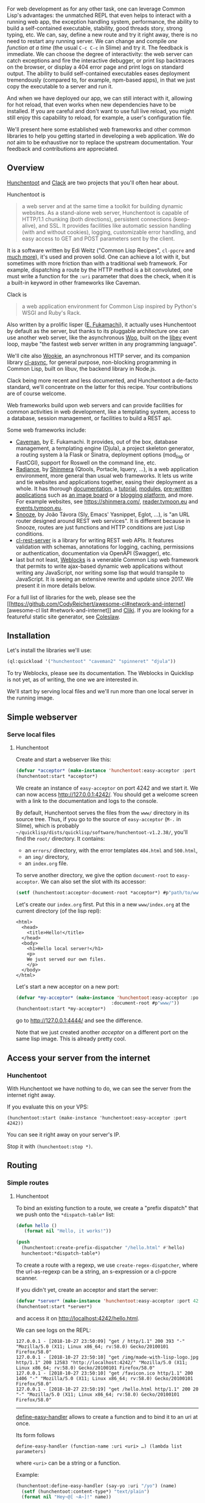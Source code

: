 For web development as for any other task, one can leverage Common Lisp's
advantages: the unmatched REPL that even helps to interact with a running web
app, the exception handling system, performance, the ability to build a
self-contained executable, stability, good threads story, strong typing, etc. We
can, say, define a new route and try it right away, there is no need to restart
any running server. We can change and compile /one function at a time/ (the
usual =C-c C-c= in Slime) and try it. The feedback is immediate. We can choose
the degree of interactivity: the web server can catch exceptions and fire the
interactive debugger, or print lisp backtraces on the browser, or display a 404
error page and print logs on standard output. The ability to build
self-contained executables eases deployment tremendously (compared to, for
example, npm-based apps), in that we just copy the executable to a server and
run it.

And when we have deployed our app, we can still interact with it,
allowing for hot reload, that even works when new dependencies have to
be installed. If you are careful and don't want to use full live
reload, you might still enjoy this capability to reload, for example, a user's
configuration file.

We'll present here some established web frameworks and other common
libraries to help you getting started in developing a web
application. We do /not/ aim to be exhaustive nor to replace the
upstream documentation. Your feedback and contributions are
appreciated.

#+BEGIN_HTML
  <!-- form creation, form validation -->
#+END_HTML

#+BEGIN_HTML
  <!-- Javascript -->
#+END_HTML

** Overview
   :PROPERTIES:
   :CUSTOM_ID: overview
   :END:

[[https://edicl.github.io/hunchentoot][Hunchentoot]] and [[https://github.com/fukamachi/clack][Clack]] are two projects that
you'll often hear about.

Hunchentoot is

#+BEGIN_QUOTE
  a web server and at the same time a toolkit for building dynamic websites. As a stand-alone web server, Hunchentoot is capable of HTTP/1.1 chunking (both directions), persistent connections (keep-alive), and SSL. It provides facilities like automatic session handling (with and without cookies), logging, customizable error handling, and easy access to GET and POST parameters sent by the client.
#+END_QUOTE

It is a software written by Edi Weitz ("Common Lisp Recipes",
=cl-ppcre= and [[https://edicl.github.io/][much more]]), it's used and
proven solid. One can achieve a lot with it, but sometimes with more
friction than with a traditional web framework. For example,
dispatching a route by the HTTP method is a bit convoluted, one must
write a function for the =:uri= parameter that does the check, when it
is a built-in keyword in other frameworks like Caveman.

Clack is

#+BEGIN_QUOTE
  a web application environment for Common Lisp inspired by Python's WSGI and Ruby's Rack.
#+END_QUOTE

Also written by a prolific lisper
([[https://github.com/fukamachi/][E. Fukamachi]]), it actually uses
Hunchentoot by default as the server, but thanks to its pluggable
architecture one can use another web server, like the asynchronous
[[https://github.com/fukamachi/woo][Woo]], built on the
[[http://software.schmorp.de/pkg/libev.html][libev]] event loop, maybe
"the fastest web server written in any programming language".

We'll cite also [[https://github.com/orthecreedence/wookie][Wookie]], an asynchronous HTTP server, and its
companion library
[[https://github.com/orthecreedence/cl-async][cl-async]], for general
purpose, non-blocking programming in Common Lisp, built on libuv, the
backend library in Node.js.

Clack being more recent and less documented, and Hunchentoot a
de-facto standard, we'll concentrate on the latter for this
recipe. Your contributions are of course welcome.

Web frameworks build upon web servers and can provide facilities for
common activities in web development, like a templating system, access
to a database, session management, or facilities to build a REST api.

Some web frameworks include:

- [[https://github.com/fukamachi/caveman][Caveman]], by E. Fukamachi. It provides, out of the box,
  database management, a templating engine (Djula), a project skeleton
  generator, a routing system à la Flask or Sinatra, deployment options
  (mod_lisp or FastCGI), support for Roswell on the command line, etc.
- [[https://github.com/Shirakumo/radiance][Radiance]], by [[https://github.com/Shinmera][Shinmera]]
  (Qtools, Portacle, lquery, ...), is a web application environment,
  more general than usual web frameworks. It lets us write and tie
  websites and applications together, easing their deployment as a
  whole. It has thorough [[https://shirakumo.github.io/radiance/][documentation]], a [[https://github.com/Shirakumo/radiance-tutorial][tutorial]], [[https://github.com/Shirakumo/radiance-contribs][modules]], [[https://github.com/Shirakumo?utf8=%E2%9C%93&q=radiance&type=&language=][pre-written applications]] such as [[https://github.com/Shirakumo/purplish][an image board]] or a [[https://github.com/Shirakumo/reader][blogging platform]], and more.
  For example websites, see
  [[https://shinmera.com/]],
  [[https://reader.tymoon.eu/][reader.tymoon.eu]] and [[https://events.tymoon.eu/][events.tymoon.eu]].
- [[https://github.com/joaotavora/snooze][Snooze]], by João Távora (Sly, Emacs' Yasnippet, Eglot, ...),
  is "an URL router designed around REST web services". It is
  different because in Snooze, routes are just functions and HTTP
  conditions are just Lisp conditions.
- [[https://github.com/mmontone/cl-rest-server][cl-rest-server]] is a library for writing REST web
  APIs. It features validation with schemas, annotations for logging,
  caching, permissions or authentication, documentation via OpenAPI (Swagger),
  etc.
- last but not least, [[https://github.com/40ants/weblocks][Weblocks]] is a venerable Common Lisp
  web framework that permits to write ajax-based dynamic web
  applications without writing any JavaScript, nor writing some lisp
  that would transpile to JavaScript. It is seeing an extensive
  rewrite and update since 2017. We present it in more details below.

For a full list of libraries for the web, please see the [[https://github.com/CodyReichert/awesome-cl#network-and-internet][awesome-cl
list
#network-and-internet]]
and [[https://www.cliki.net/Web][Cliki]]. If you are looking for a
featureful static site generator, see
[[https://github.com/coleslaw-org/coleslaw][Coleslaw]].

** Installation
   :PROPERTIES:
   :CUSTOM_ID: installation
   :END:

Let's install the libraries we'll use:

#+BEGIN_SRC lisp
  (ql:quickload '("hunchentoot" "caveman2" "spinneret" "djula"))
#+END_SRC

To try Weblocks, please see its documentation. The Weblocks in
Quicklisp is not yet, as of writing, the one we are interested in.

We'll start by serving local files and we'll run more than one local
server in the running image.

** Simple webserver
   :PROPERTIES:
   :CUSTOM_ID: simple-webserver
   :END:

*** Serve local files
    :PROPERTIES:
    :CUSTOM_ID: serve-local-files
    :END:

**** Hunchentoot
     :PROPERTIES:
     :CUSTOM_ID: hunchentoot
     :END:

Create and start a webserver like this:

#+BEGIN_SRC lisp
  (defvar *acceptor* (make-instance 'hunchentoot:easy-acceptor :port 4242))
  (hunchentoot:start *acceptor*)
#+END_SRC

We create an instance of =easy-acceptor= on port 4242 and we start
it. We can now access [[http://127.0.0.1:4242/]]. You should get a welcome
screen with a link to the documentation and logs to the console.

By default, Hunchentoot serves the files from the =www/= directory in
its source tree. Thus, if you go to the source of
=easy-acceptor= (=M-.= in Slime), which is probably
=~/quicklisp/dists/quicklisp/software/hunchentoot-v1.2.38/=, you'll
find the =root/= directory. It contains:

- an =errors/= directory, with the error templates =404.html= and =500.html=,
- an =img/= directory,
- an =index.org= file.

To serve another directory, we give the option =document-root= to
=easy-acceptor=. We can also set the slot with its accessor:

#+BEGIN_SRC lisp
  (setf (hunchentoot:acceptor-document-root *acceptor*) #p"path/to/www")
#+END_SRC

Let's create our =index.org= first. Put this in a new
=www/index.org= at the current directory (of the lisp repl):

#+BEGIN_EXAMPLE
  <html>
    <head>
      <title>Hello!</title>
    </head>
    <body>
      <h1>Hello local server!</h1>
      <p>
      We just served our own files.
      </p>
    </body>
  </html>
#+END_EXAMPLE

Let's start a new acceptor on a new port:

#+BEGIN_SRC lisp
  (defvar *my-acceptor* (make-instance 'hunchentoot:easy-acceptor :port 4444
                                     :document-root #p"www/"))
  (hunchentoot:start *my-acceptor*)
#+END_SRC

go to [[http://127.0.0.1:4444/]] and see the difference.

Note that we just created another /acceptor/ on a different port on
the same lisp image. This is already pretty cool.

** Access your server from the internet
   :PROPERTIES:
   :CUSTOM_ID: access-your-server-from-the-internet
   :END:

*** Hunchentoot
    :PROPERTIES:
    :CUSTOM_ID: hunchentoot-1
    :END:

With Hunchentoot we have nothing to do, we can see the server from the
internet right away.

If you evaluate this on your VPS:

#+BEGIN_EXAMPLE
  (hunchentoot:start (make-instance 'hunchentoot:easy-acceptor :port 4242))
#+END_EXAMPLE

You can see it right away on your server's IP.

Stop it with =(hunchentoot:stop *)=.

** Routing
   :PROPERTIES:
   :CUSTOM_ID: routing
   :END:

*** Simple routes
    :PROPERTIES:
    :CUSTOM_ID: simple-routes
    :END:

**** Hunchentoot
     :PROPERTIES:
     :CUSTOM_ID: hunchentoot-2
     :END:

To bind an existing function to a route, we create a "prefix dispatch"
that we push onto the =*dispatch-table*= list:

#+BEGIN_SRC lisp
  (defun hello ()
     (format nil "Hello, it works!"))

  (push
    (hunchentoot:create-prefix-dispatcher "/hello.html" #'hello)
    hunchentoot:*dispatch-table*)
#+END_SRC

To create a route with a regexp, we use =create-regex-dispatcher=, where
the url-as-regexp can be a string, an s-expression or a cl-ppcre scanner.

If you didn't yet, create an acceptor and start the server:

#+BEGIN_SRC lisp
  (defvar *server* (make-instance 'hunchentoot:easy-acceptor :port 4242))
  (hunchentoot:start *server*)
#+END_SRC

and access it on [[http://localhost:4242/hello.html]].

We can see logs on the REPL:

#+BEGIN_EXAMPLE
  127.0.0.1 - [2018-10-27 23:50:09] "get / http/1.1" 200 393 "-" "Mozilla/5.0 (X11; Linux x86_64; rv:58.0) Gecko/20100101 Firefox/58.0"
  127.0.0.1 - [2018-10-27 23:50:10] "get /img/made-with-lisp-logo.jpg http/1.1" 200 12583 "http://localhost:4242/" "Mozilla/5.0 (X11; Linux x86_64; rv:58.0) Gecko/20100101 Firefox/58.0"
  127.0.0.1 - [2018-10-27 23:50:10] "get /favicon.ico http/1.1" 200 1406 "-" "Mozilla/5.0 (X11; Linux x86_64; rv:58.0) Gecko/20100101 Firefox/58.0"
  127.0.0.1 - [2018-10-27 23:50:19] "get /hello.html http/1.1" 200 20 "-" "Mozilla/5.0 (X11; Linux x86_64; rv:58.0) Gecko/20100101 Firefox/58.0"
#+END_EXAMPLE

--------------

[[https://edicl.github.io/hunchentoot/#define-easy-handler][define-easy-handler]] allows to create a function and to bind it to an uri at once.

Its form follows

#+BEGIN_EXAMPLE
  define-easy-handler (function-name :uri <uri> …) (lambda list parameters)
#+END_EXAMPLE

where =<uri>= can be a string or a function.

Example:

#+BEGIN_SRC lisp
  (hunchentoot:define-easy-handler (say-yo :uri "/yo") (name)
    (setf (hunchentoot:content-type*) "text/plain")
    (format nil "Hey~@[ ~A~]!" name))
#+END_SRC

Visit it at [[http://localhost:4242/yo][p://localhost:4242/yo]] and add parameters on the url:
[[http://localhost:4242/yo?name=Alice]].

Just a thought... we didn't explicitly ask Hunchentoot to add this
route to our first acceptor of the port 4242. Let's try another acceptor (see
previous section), on port 4444: [[http://localhost:4444/yo?name=Bob]] It
works too ! In fact, =define-easy-handler= accepts an =acceptor-names=
parameter:

#+BEGIN_QUOTE
  acceptor-names (which is evaluated) can be a list of symbols which means that the handler will only be returned by DISPATCH-EASY-HANDLERS in acceptors which have one of these names (see ACCEPTOR-NAME). acceptor-names can also be the symbol T which means that the handler will be returned by DISPATCH-EASY-HANDLERS in every acceptor.
#+END_QUOTE

So, =define-easy-handler= has the following signature:

#+BEGIN_EXAMPLE
  define-easy-handler (function-name &key uri acceptor-names default-request-type) (lambda list parameters)
#+END_EXAMPLE

It also has a =default-parameter-type= which we'll use in a minute to get url parameters.

There are also keys to know for the lambda list. Please see the documentation.

**** Easy-routes (Hunchentoot)
     :PROPERTIES:
     :CUSTOM_ID: easy-routes-hunchentoot
     :END:

[[https://github.com/mmontone/easy-routes][easy-routes]] is a route
handling extension on top of Hunchentoot. It provides:

- dispatch based on HTTP method (otherwise cumbersome in Hunchentoot)
- arguments extraction from the url path
- and decorators.

To use it, don't create a server with =hunchentoot:easy-acceptor= but
with =easy-routes:easy-routes-acceptor=:

#+BEGIN_SRC lisp
  (setf *server* (make-instance 'easy-routes:easy-routes-acceptor))
#+END_SRC

Note: there is also =routes-acceptor=. The difference is that
=easy-routes-acceptor= iterates over Hunchentoot's =*dispatch-table*=
if no route is found by =easy-routes=. That allows us, for example, to
serve static content the usual way with Hunchentoot.

Then define a route like this:

#+BEGIN_SRC lisp
  (easy-routes:defroute name ("/foo/:x" :method :get) (y &get z)
      (format nil "x: ~a y: ~a z: ~a" x y z))
#+END_SRC

Here, =:x= captures the path parameter and binds it to the =x=
variable into the route body. =y= and =&get z= define url parameters,
and we can have =&post= parameters to extract from the HTTP request
body.

These parameters can take an =:init-form= and =:parameter-type=
options as in =define-easy-handler=.

*Decorators* are functions that are executed before the route body. They
should call the =next= parameter function to continue executing the
decoration chain and the route body finally. Examples:

#+BEGIN_SRC lisp
  (defun @auth (next)
    (let ((*user* (hunchentoot:session-value 'user)))
      (if (not *user*)
      (hunchentoot:redirect "/login")
      (funcall next))))

  (defun @html (next)
    (setf (hunchentoot:content-type*) "text/html")
    (funcall next))

  (defun @json (next)
    (setf (hunchentoot:content-type*) "application/json")
    (funcall next))
  (defun @db (next)
    (postmodern:with-connection *db-spec*
      (funcall next)))
#+END_SRC

See =easy-routes=' readme for more.

**** Caveman
     :PROPERTIES:
     :CUSTOM_ID: caveman
     :END:

[[file:caveman][Caveman]] provides two ways to
define a route: the =defroute= macro and the =@route= pythonic
/annotation/:

#+BEGIN_SRC lisp
  (defroute "/welcome" (&key (|name| "Guest"))
    (format nil "Welcome, ~A" |name|))

  @route GET "/welcome"
  (lambda (&key (|name| "Guest"))
    (format nil "Welcome, ~A" |name|))
#+END_SRC

A route with an url parameter (note =:name= in the url):

#+BEGIN_SRC lisp
  (defroute "/hello/:name" (&key name)
    (format nil "Hello, ~A" name))
#+END_SRC

It is also possible to define "wildcards" parameters. It works with
the =splat= key:

#+BEGIN_SRC lisp
  (defroute "/say/*/to/*" (&key splat)
    ; matches /say/hello/to/world
    (format nil "~A" splat))
  ;=> (hello world)
#+END_SRC

We must enable regexps with =:regexp t=:

#+BEGIN_SRC lisp
  (defroute ("/hello/([\\w]+)" :regexp t) (&key captures)
    (format nil "Hello, ~A!" (first captures)))
#+END_SRC

*** Accessing GET and POST parameters
    :PROPERTIES:
    :CUSTOM_ID: accessing-get-and-post-parameters
    :END:

**** Hunchentoot
     :PROPERTIES:
     :CUSTOM_ID: hunchentoot-3
     :END:

First of all, note that we can access query parameters anytime with

#+BEGIN_SRC lisp
  (hunchentoot:parameter "my-param")
#+END_SRC

It acts on the default =*request*= object which is passed to all handlers.

There is also =get-parameter= and =post-parameter=.

Earlier we saw some key parameters to =define-easy-handler=. We now
introduce =default-parameter-type=.

We defined the following handler:

#+BEGIN_SRC lisp
  (hunchentoot:define-easy-handler (say-yo :uri "/yo") (name)
    (setf (hunchentoot:content-type*) "text/plain")
    (format nil "Hey~@[ ~A~]!" name))
#+END_SRC

The variable =name= is a string by default. Let's check it out:

#+BEGIN_SRC lisp
  (hunchentoot:define-easy-handler (say-yo :uri "/yo") (name)
    (setf (hunchentoot:content-type*) "text/plain")
    (format nil "Hey~@[ ~A~] you are of type ~a" name (type-of name)))
#+END_SRC

Going to [[http://localhost:4242/yo?name=Alice]] returns

#+BEGIN_EXAMPLE
  Hey Alice you are of type (SIMPLE-ARRAY CHARACTER (5))
#+END_EXAMPLE

To automatically bind it to another type, we use =default-parameter-type=. It can be
one of those simple types:

- ='string= (default),
- ='integer=,
- ='character= (accepting strings of length 1 only, otherwise it is nil)
- or ='boolean=

or a compound list:

- ='(:list <type>)=
- ='(:array <type>)=
- ='(:hash-table <type>)=

where =<type>= is a simple type.

#+BEGIN_HTML
  <!-- ## Sessions -->
#+END_HTML

#+BEGIN_HTML
  <!-- todo ? -->
#+END_HTML

#+BEGIN_HTML
  <!-- ## Cookies -->
#+END_HTML

** Error handling
   :PROPERTIES:
   :CUSTOM_ID: error-handling
   :END:

In all frameworks, we can choose the level of interactivity. The web
framework can return a 404 page and print output on the repl, it can
catch errors and invoke the interactive lisp debugger, or it can show
the lisp backtrace on the html page.

*** Hunchentoot
    :PROPERTIES:
    :CUSTOM_ID: hunchentoot-4
    :END:

The global variables to set to choose the error handling behaviour are:

- =*catch-errors-p*=: set to =nil= if you want errors to be caught in
  the interactive debugger (for development only, of course):

#+BEGIN_SRC lisp
  (setf hunchentoot:*catch-errors-p* nil)
#+END_SRC

See also the generic function =maybe-invoke-debugger= if you want to
fine-tune this behaviour. You might want to specialize it on specific
condition classes (see below) for debugging purposes. The default method [[http://www.lispworks.com/documentation/HyperSpec/Body/f_invoke.htm][invokes
the debugger]]
if =*catch-errors-p*= is =nil=.

- =*show-lisp-errors-p*=: set to =t= if you want to see errors in HTML output in the browser.
- =*show-lisp-backtraces-p*=: set to =nil= if the errors shown in HTML
  output (when =*show-lisp-errors-p*= is =t=) should /not/ contain
  backtrace information (defaults to =t=, shows the backtrace).

Hunchentoot defines condition classes. The superclass of all
conditions is =hunchentoot-condition=. The superclass of errors is =hunchentoot-error= (itself a subclass of =hunchentoot-condition=).

See the documentation: [[https://edicl.github.io/hunchentoot/#conditions]].

*** Clack
    :PROPERTIES:
    :CUSTOM_ID: clack
    :END:

Clack users might make a good use of plugins, like the clack-errors middleware: [[https://github.com/CodyReichert/awesome-cl#clack-plugins]].

** Weblocks - solving the "JavaScript problem"©
   :PROPERTIES:
   :CUSTOM_ID: weblocks---solving-the-javascript-problem
   :END:

[[https://github.com/40ants/weblocks][Weblocks]] is a widgets-based and
server-based framework with a built-in ajax update mechanism. It
allows to write dynamic web applications /without the need to write
JavaScript or to write lisp code that would transpile to JavaScript/.

[[file:assets/weblocks-quickstart-check-task.gif]]

Weblocks is an old framework developed by Slava Akhmechet, Stephen
Compall and Leslie Polzer. After nine calm years, it is seeing a very
active update, refactoring and rewrite effort by Alexander Artemenko.

It was initially based on continuations (they were removed to date)
and thus a lispy cousin of Smalltalk's
[[https://en.wikipedia.org/wiki/Seaside_(software)][Seaside]]. We can
also relate it to Haskell's Haste, OCaml's Eliom,
Elixir's Phoenix LiveView and others.

The [[http://ultralisp.org/][Ultralisp]] website is an example Weblocks
website in production known in the CL community.

--------------

Weblock's unit of work is the /widget/. They look like a class definition:

#+BEGIN_SRC lisp
  (defwidget task ()
     ((title
       :initarg :title
       :accessor title)
      (done
       :initarg :done
       :initform nil
       :accessor done)))
#+END_SRC

Then all we have to do is to define the =render= method for this widget:

#+BEGIN_SRC lisp
  (defmethod render ((task task))
    "Render a task."
    (with-html
          (:span (if (done task)
                     (with-html
                           (:s (title task)))
                   (title task)))))
#+END_SRC

It uses the Spinneret template engine by default, but we can bind any
other one of our choice.

To trigger an ajax event, we write lambdas in full Common Lisp:

#+BEGIN_SRC lisp
  ...
  (with-html
    (:p (:input :type "checkbox"
      :checked (done task)
      :onclick (make-js-action
                (lambda (&key &allow-other-keys)
                  (toggle task))))
  ...
#+END_SRC

The function =make-js-action= creates a simple javascript function
that calls the lisp one on the server, and automatically refreshes the
HTML of the widgets that need it. In our example, it re-renders one
task only.

Is it appealing ? Carry on this quickstart guide here: [[http://40ants.com/weblocks/quickstart.html]].

** Templates
   :PROPERTIES:
   :CUSTOM_ID: templates
   :END:

*** Djula - HTML markup
    :PROPERTIES:
    :CUSTOM_ID: djula---html-markup
    :END:

[[https://github.com/mmontone/djula][Djula]] is a port of Python's
Django template engine to Common Lisp. It has [[https://mmontone.github.io/djula/doc/build/html/index.org][excellent documentation]].

Caveman uses it by default, but otherwise it is not difficult to
setup. We must declare where our templates are with something like

#+BEGIN_SRC lisp
  (djula:add-template-directory (asdf:system-relative-pathname "webapp" "templates/"))
#+END_SRC

and then we can declare and compile the ones we use, for example::

#+BEGIN_SRC lisp
  (defparameter +base.html+ (djula:compile-template* "base.html"))
  (defparameter +welcome.html+ (djula:compile-template* "welcome.html"))
#+END_SRC

A Djula template looks like this (forgive the antislash in ={\%=, this
is a Jekyll limitation):

#+BEGIN_EXAMPLE
  {\% extends "base.html" \%}
  {\% block title %}Memberlist{\% endblock \%}
  {\% block content \%}
    <ul>
    {\% for user in users \%}
      <li><a href="{{ user.url }}">{{ user.username }}</a></li>
    {\% endfor \%}
    </ul>
  {\% endblock \%}
#+END_EXAMPLE

At last, to render the template, call =djula:render-template*= inside a route.

#+BEGIN_SRC lisp
  (easy-routes:defroute root ("/" :method :get) ()
    (djula:render-template* +welcome.html+ nil
                            :users (get-users)
#+END_SRC

Note that for efficiency Djula compiles the templates before rendering them.

It is, along with its companion
[[https://github.com/AccelerationNet/access/][access]] library, one of
the most downloaded libraries of Quicklisp.

**** Djula filters
     :PROPERTIES:
     :CUSTOM_ID: djula-filters
     :END:

Filters allow to modify how a variable is displayed. Djula comes with
a good set of built-in filters and they are [[https://mmontone.github.io/djula/doc/build/html/filters.html][well documented]]. They are not to be confused with [[https://mmontone.github.io/djula/doc/build/html/tags.html][tags]].

They look like this: ={{ name | lower }}=, where =lower= is an
existing filter, which renders the text into lowercase.

Filters sometimes take arguments. For example: ={{ value | add:2 }}= calls
the =add= filter with arguments =value= and 2.

Moreover, it is very easy to define custom filters. All we have to do
is to use the =def-filter= macro, which takes the variable as first
argument, and which can take more optional arguments.

Its general form is:

#+BEGIN_SRC lisp
  (def-filter :myfilter-name (value arg) ;; arg is optional
     (body))
#+END_SRC

and it is used like this: ={{ value | myfilter-name }}=.

Here's how the =add= filter is defined:

#+BEGIN_SRC lisp
  (def-filter :add (it n)
    (+ it (parse-integer n)))
#+END_SRC

Once you have written a custom filter, you can use it right away
throughout the application.

Filters are very handy to move non-trivial formatting or logic from the
templates to the backend.

*** Spinneret - lispy templates
    :PROPERTIES:
    :CUSTOM_ID: spinneret---lispy-templates
    :END:

[[https://github.com/ruricolist/spinneret][Spinneret]] is a "lispy"
HTML5 generator. It looks like this:

#+BEGIN_SRC lisp
  (with-page (:title "Home page")
    (:header
     (:h1 "Home page"))
    (:section
     ("~A, here is *your* shopping list: " *user-name*)
     (:ol (dolist (item *shopping-list*)
            (:li (1+ (random 10)) item))))
    (:footer ("Last login: ~A" *last-login*)))
#+END_SRC

The author finds it is easier to compose the HTML in separate
functions and macros than with the more famous cl-who. But it
has more features under it sleeves:

- it warns on invalid tags and attributes
- it can automatically number headers, given their depth
- it pretty prints html per default, with control over line breaks
- it understands embedded markdown
- it can tell where in the document a generator function is (see =get-html-tag=)

** Serve static assets
   :PROPERTIES:
   :CUSTOM_ID: serve-static-assets
   :END:

*** Hunchentoot
    :PROPERTIES:
    :CUSTOM_ID: hunchentoot-5
    :END:

With Hunchentoot, use =create-folder-dispatcher-and-handler prefix directory=.

For example:

#+BEGIN_SRC lisp
  (push (hunchentoot:create-folder-dispatcher-and-handler
         "/static/" (merge-pathnames "src/static"  ;; starts without a /
                                     (asdf:system-source-directory :myproject)))
        hunchentoot:*dispatch-table*)
#+END_SRC

Now our project's static files located under
=/path/to/myproject/src/static/= are served with the =/static/= prefix:

#+BEGIN_EXAMPLE
  <img src="/static/img/banner.jpg" />
#+END_EXAMPLE

** Connecting to a database
   :PROPERTIES:
   :CUSTOM_ID: connecting-to-a-database
   :END:

Please see the [[file:databases.org][databases section]]. The Mito ORM
supports SQLite3, PostgreSQL, MySQL, it has migrations and db schema
versioning, etc.

In Caveman, a database connection is alive during the Lisp session and is
reused in each HTTP requests.

*** Checking a user is logged-in
    :PROPERTIES:
    :CUSTOM_ID: checking-a-user-is-logged-in
    :END:

A framework will provide a way to work with sessions. We'll create a
little macro to wrap our routes to check if the user is logged in.

In Caveman, =*session*= is a hash table that represents the session's
data. Here are our login and logout functions:

#+BEGIN_SRC lisp
  (defun login (user)
    "Log the user into the session"
    (setf (gethash :user *session*) user))

  (defun logout ()
    "Log the user out of the session."
    (setf (gethash :user *session*) nil))
#+END_SRC

We define a simple predicate:

#+BEGIN_SRC lisp
  (defun logged-in-p ()
    (gethash :user cm:*session*))
#+END_SRC

and we define our =with-logged-in= macro:

#+BEGIN_SRC lisp
  (defmacro with-logged-in (&body body)
    `(if (logged-in-p)
         (progn ,@body)
         (render #p"login.html"
                 '(:message "Please log-in to access this page."))))
#+END_SRC

If the user isn't logged in, there will nothing in the session store,
and we render the login page. When all is well, we execute the macro's
body. We use it like this:

#+BEGIN_SRC lisp
  (defroute "/account/logout" ()
    "Show the log-out page, only if the user is logged in."
    (with-logged-in
      (logout)
      (render #p"logout.html")))

  (defroute ("/account/review" :method :get) ()
    (with-logged-in
      (render #p"review.html"
              (list :review (get-review (gethash :user *session*))))))
#+END_SRC

and so on.

*** Encrypting passwords
    :PROPERTIES:
    :CUSTOM_ID: encrypting-passwords
    :END:

**** With cl-pass
     :PROPERTIES:
     :CUSTOM_ID: with-cl-pass
     :END:

[[https://github.com/eudoxia0/cl-pass][cl-pass]] is a password hashing and verification library. It is as simple to use as this:

#+BEGIN_SRC lisp
  (cl-pass:hash "test")
  ;; "PBKDF2$sha256:20000$5cf6ee792cdf05e1ba2b6325c41a5f10$19c7f2ccb3880716bf7cdf999b3ed99e07c7a8140bab37af2afdc28d8806e854"
  (cl-pass:check-password "test" *)
  ;; t
  (cl-pass:check-password "nope" **)
  ;; nil
#+END_SRC

You might also want to look at
[[https://github.com/eudoxia0/hermetic][hermetic]], a simple
authentication system for Clack-based applications.

**** Manually (with Ironclad)
     :PROPERTIES:
     :CUSTOM_ID: manually-with-ironclad
     :END:

In this recipe we do the encryption and verification ourselves. We use the de-facto standard
[[https://github.com/froydnj/ironclad][Ironclad]] cryptographic toolkit
and the [[https://github.com/cl-babel/babel][Babel]] charset
encoding/decoding library.

The following snippet creates the password hash that should be stored in your
database. Note that Ironclad expects a byte-vector, not a string.

#+BEGIN_SRC lisp
  (defun password-hash (password)
    (ironclad:pbkdf2-hash-password-to-combined-string
     (babel:string-to-octets password)))
#+END_SRC

=pbkdf2= is defined in [[https://tools.ietf.org/html/rfc2898][RFC2898]].
It uses a pseudorandom function to derive a secure encryption key
based on the password.

The following function checks if a user is active and verifies the
entered password. It returns the user-id if active and verified and
nil in all other cases even if an error occurs. Adapt it to your
application.

#+BEGIN_SRC lisp
  (defun check-user-password (user password)
    (handler-case
        (let* ((data (my-get-user-data user))
               (hash (my-get-user-hash data))
               (active (my-get-user-active data)))
          (when (and active (ironclad:pbkdf2-check-password (babel:string-to-octets password)
                                                            hash))
            (my-get-user-id data)))
      (condition () nil)))
#+END_SRC

And the following is an example on how to set the password on the
database. Note that we use =(password-hash password)= to save the
password. The rest is specific to the web framework and to the DB
library.

#+BEGIN_SRC lisp
  (defun set-password (user password)
    (with-connection (db)
      (execute
       (make-statement :update :web_user
                       (set= :hash (password-hash password))
                       (make-clause :where
                                    (make-op := (if (integerp user)
                                                    :id_user
                                                    :email)
                                             user))))))
#+END_SRC

/Credit: =/u/arvid= on [[https://www.reddit.com/r/learnlisp/comments/begcf9/can_someone_give_me_an_eli5_on_hiw_to_encrypt_and/][/r/learnlisp]]/.

** Runnning and building
   :PROPERTIES:
   :CUSTOM_ID: runnning-and-building
   :END:

*** Running the application from source
    :PROPERTIES:
    :CUSTOM_ID: running-the-application-from-source
    :END:

To run our Lisp code from source, as a script, we can use the =--load=
switch from our implementation.

We must ensure:

- to load the project's .asd system declaration (if any)
- to install the required dependencies (this demands we have installed Quicklisp previously)
- and to run our application's entry point.

We could use such commands:

#+BEGIN_SRC lisp
  ;; run.lisp

  (load "myproject.asd")

  (ql:quickload "myproject")

  (in-package :myproject)
  (handler-case
      ;; The START function starts the web server.
      (myproject::start :port (ignore-errors (parse-integer (uiop:getenv "PROJECT_PORT"))))
    (error (c)
      (format *error-output* "~&An error occured: ~a~&" c)
      (uiop:quit 1)))
#+END_SRC

In addition we have allowed the user to set the application's port
with an environment variable.

We can run the file like so:

#+BEGIN_EXAMPLE
  sbcl --load run.lisp
#+END_EXAMPLE

After loading the project, the web server is started in the
background. We are offered the usual Lisp REPL, from which we can
interact with the running application.

We can also connect to the running application from our preferred
editor, from home, and compile the changes in our editor to the
running instance. See the following section
[[#connecting-to-a-remote-lisp-image]].

*** Building a self-contained executable
    :PROPERTIES:
    :CUSTOM_ID: building-a-self-contained-executable
    :END:

As for all Common Lisp applications, we can bundle our web app in one
single executable, including the assets. It makes deployment very
easy: copy it to your server and run it.

#+BEGIN_EXAMPLE
  $ ./my-web-app
  Hunchentoot server is started.
  Listening on localhost:9003.
#+END_EXAMPLE

See this recipe on [[file:scripting.org#for-web-apps][scripting#for-web-apps]].

*** Continuous delivery with Travis CI or Gitlab CI
    :PROPERTIES:
    :CUSTOM_ID: continuous-delivery-with-travis-ci-or-gitlab-ci
    :END:

Please see the section on [[file:testing.org#continuous-integration][testing#continuous-integration]].

*** Multi-platform delivery with Electron
    :PROPERTIES:
    :CUSTOM_ID: multi-platform-delivery-with-electron
    :END:

[[https://ceramic.github.io/][Ceramic]] makes all the work for us.

It is as simple as this:

#+BEGIN_SRC lisp
  ;; Load Ceramic and our app
  (ql:quickload '(:ceramic :our-app))

  ;; Ensure Ceramic is set up
  (ceramic:setup)
  (ceramic:interactive)

  ;; Start our app (here based on the Lucerne framework)
  (lucerne:start our-app.views:app :port 8000)

  ;; Open a browser window to it
  (defvar window (ceramic:make-window :url "http://localhost:8000/"))

  ;; start Ceramic
  (ceramic:show-window window)
#+END_SRC

and we can ship this on Linux, Mac and Windows.

There is more:

#+BEGIN_QUOTE
  Ceramic applications are compiled down to native code, ensuring both performance and enabling you to deliver closed-source, commercial applications.
#+END_QUOTE

Thus, no need to minify our JS.

** Deployment
   :PROPERTIES:
   :CUSTOM_ID: deployment
   :END:

*** Deploying manually
    :PROPERTIES:
    :CUSTOM_ID: deploying-manually
    :END:

We can start our executable in a shell and send it to the background (=C-z bg=), or run it inside a =tmux= session. These are not the best but hey, it works©.

*** Daemonizing, restarting in case of crashes, handling logs with Systemd
    :PROPERTIES:
    :CUSTOM_ID: daemonizing-restarting-in-case-of-crashes-handling-logs-with-systemd
    :END:

This is actually a system-specific task. See how to do that on your system.

Most GNU/Linux distros now come with Systemd, so here's a little example.

Deploying an app with Systemd is as simple as writing a configuration file:

#+BEGIN_EXAMPLE
  $ emacs -nw /etc/systemd/system/my-app.service
  [Unit]
  Description=stupid simple example

  [Service]
  WorkingDirectory=/path/to/your/app
  ExecStart=/usr/local/bin/sthg sthg
  Type=simple
  Restart=on-failure
#+END_EXAMPLE

Then we have a command to start it:

#+BEGIN_EXAMPLE
  sudo systemctl start my-app.service
#+END_EXAMPLE

a command to check its status:

#+BEGIN_EXAMPLE
  systemctl status my-app.service
#+END_EXAMPLE

and Systemd can handle *logging* (we write to stdout or stderr, it writes logs):

#+BEGIN_EXAMPLE
  journalctl -f -u my-app.service
#+END_EXAMPLE

and it handles crashes and *restarts the app*:

#+BEGIN_EXAMPLE
  Restart=on-failure
#+END_EXAMPLE

and it can *start the app after a reboot*:

#+BEGIN_EXAMPLE
  [Install]
  WantedBy=basic.target
#+END_EXAMPLE

to enable it:

#+BEGIN_EXAMPLE
  sudo systemctl enable my-app.service
#+END_EXAMPLE

See more: [[https://www.freedesktop.org/software/systemd/man/systemd.service.html]].

*** With Docker
    :PROPERTIES:
    :CUSTOM_ID: with-docker
    :END:

There are several Docker images for Common
Lisp. For example:

- [[https://hub.docker.com/r/clfoundation/sbcl/][clfoundation/sbcl]]
  includes the latest version of SBCL, many OS packages useful for CI
  purposes, and a script to install Quicklisp.
- [[https://github.com/40ants/base-lisp-image][40ants/base-lisp-image]]
  is based on Ubuntu LTS and includes SBCL, CCL, Quicklisp, Qlot and
  Roswell.
- [[https://github.com/container-lisp/s2i-lisp][container-lisp/s2i-lisp]]
  is CentOs based and contains the source for building a Quicklisp based
  Common Lisp application as a reproducible docker image using OpenShift's
  source-to-image.

*** With Guix
    :PROPERTIES:
    :CUSTOM_ID: with-guix
    :END:

[[https://www.gnu.org/software/guix/][GNU Guix]] is a transactional
package manager, that can be installed on top of an existing OS, and a
whole distro that supports declarative system configuration. It allows
to ship self-contained tarballs, which also contain system
dependencies. For an example, see the [[https://github.com/atlas-engineer/nyxt/][Nyxt browser]].

*** Deploying on Heroku and other services
    :PROPERTIES:
    :CUSTOM_ID: deploying-on-heroku-and-other-services
    :END:

See [[https://gitlab.com/duncan-bayne/heroku-buildpack-common-lisp][heroku-buildpack-common-lisp]] and the [[https://github.com/CodyReichert/awesome-cl#deployment][Awesome CL#deploy]] section for interface libraries for Kubernetes, OpenShift, AWS, etc.

** Monitoring
   :PROPERTIES:
   :CUSTOM_ID: monitoring
   :END:

See [[https://github.com/deadtrickster/prometheus.cl][Prometheus.cl]]
for a Grafana dashboard for SBCL and Hunchentoot metrics (memory,
threads, requests per second,...).

** Connecting to a remote Lisp image
   :PROPERTIES:
   :CUSTOM_ID: connecting-to-a-remote-lisp-image
   :END:

This this section: [[file:debugging.org#remote-debugging][debugging#remote-debugging]].

** Hot reload
   :PROPERTIES:
   :CUSTOM_ID: hot-reload
   :END:

This is an example from [[https://github.com/stylewarning/quickutil/blob/master/quickutil-server/][Quickutil]]. It is actually an automated version of the precedent section.

It has a Makefile target:

#+BEGIN_SRC lisp
  hot_deploy:
      $(call $(LISP), \
          (ql:quickload :quickutil-server) (ql:quickload :swank-client), \
          (swank-client:with-slime-connection (conn "localhost" $(SWANK_PORT)) \
              (swank-client:slime-eval (quote (handler-bind ((error (function continue))) \
                  (ql:quickload :quickutil-utilities) (ql:quickload :quickutil-server) \
                  (funcall (symbol-function (intern "STOP" :quickutil-server))) \
                  (funcall (symbol-function (intern "START" :quickutil-server)) $(start_args)))) conn)) \
          $($(LISP)-quit))
#+END_SRC

It has to be run on the server (a simple fabfile command can call this
through ssh). Beforehand, a =fab update= has run =git pull= on the
server, so new code is present but not running. It connects to the
local swank server, loads the new code, stops and starts the app in a
row.

** See also
   :PROPERTIES:
   :CUSTOM_ID: see-also
   :END:

- [[https://hg.sr.ht/~wnortje/feather][Feather]], a template for web
  application development, shows a functioning Hello World app
  with an HTML page, a JSON API, a passing test suite, a Postgres DB
  and DB migrations. Uses Qlot, Buildapp, SystemD for deployment.
- [[https://github.com/vindarel/lisp-web-template-productlist][lisp-web-template-productlist]],
  a simple project template with Hunchentoot, Easy-Routes, Djula and Bulma CSS.
- [[https://github.com/vindarel/lisp-web-live-reload-example/][lisp-web-live-reload-example]] -
  a toy project to show how to interact with a running web app.

** Credits
   :PROPERTIES:
   :CUSTOM_ID: credits
   :END:

- [[https://lisp-journey.gitlab.io/web-dev/]]
